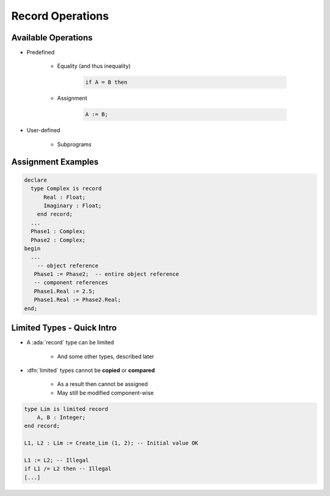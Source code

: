 ===================
Record Operations
===================

----------------------
Available Operations
----------------------

* Predefined

   - Equality (and thus inequality)

      .. code:: Ada

         if A = B then

   - Assignment

      .. code:: Ada

         A := B;

* User-defined

   - Subprograms

---------------------
Assignment Examples
---------------------

.. code:: Ada

   declare
     type Complex is record
         Real : Float;
         Imaginary : Float;
       end record;
     ...
     Phase1 : Complex;
     Phase2 : Complex;
   begin
     ...
       -- object reference
      Phase1 := Phase2;  -- entire object reference
      -- component references
      Phase1.Real := 2.5;
      Phase1.Real := Phase2.Real;
   end;

-----------------------------
Limited Types - Quick Intro
-----------------------------

* A :ada:`record` type can be limited

    - And some other types, described later

* :dfn:`limited` types cannot be **copied** or **compared**

    - As a result then cannot be assigned
    - May still be modified component-wise

.. code:: Ada

    type Lim is limited record
        A, B : Integer;
    end record;

    L1, L2 : Lim := Create_Lim (1, 2); -- Initial value OK

    L1 := L2; -- Illegal
    if L1 /= L2 then -- Illegal
    [...]

